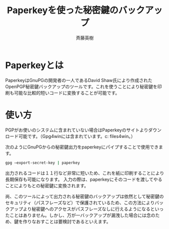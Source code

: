 # -*- coding: utf-8-unix -*-
#+TITLE:     Paperkeyを使った秘密鍵のバックアップ
#+AUTHOR:    斉藤英樹
#+EMAIL:     hideki@hidekisaito.com
#+DESCRIPTION: Emacs Builds prepared by Hideki Saito
#+KEYWORDS: Emacs, software, OSS, compile, build, binaries

#+HTML_HEAD: <link rel="stylesheet" type="text/css" href="style.css" />
#+HTML_HEAD: <script type="text/javascript">
#+HTML_HEAD:
#+HTML_HEAD:  var _gaq = _gaq || [];
#+HTML_HEAD:  _gaq.push(['_setAccount', 'UA-114515-7']);
#+HTML_HEAD:  _gaq.push(['_trackPageview']);
#+HTML_HEAD:
#+HTML_HEAD:  (function() {
#+HTML_HEAD:    var ga = document.createElement('script'); ga.type = 'text/javascript'; ga.async = true;
#+HTML_HEAD:    ga.src = ('https:' == document.location.protocol ? 'https://ssl' : 'http://www') + '.google-analytics.com/ga.js';
#+HTML_HEAD:    var s = document.getElementsByTagName('script')[0]; s.parentNode.insertBefore(ga, s);
#+HTML_HEAD:  })();
#+HTML_HEAD: </script>

#+LANGUAGE:  ja
#+OPTIONS:   H:3 num:nil toc:nil \n:nil @:t ::t |:t ^:t -:t f:t *:t <:t
#+OPTIONS:   TeX:t LaTeX:t skip:nil d:nil todo:t pri:nil tags:not-in-toc
#+OPTIONS: ^:{}
#+INFOJS_OPT: view:nil toc:nil ltoc:t mouse:underline buttons:0 path:h
#+EXPORT_SELECT_TAGS: export
#+EXPORT_EXCLUDE_TAGS: noexport
#+HTML_LINK_UP: index.html
#+HTML_LINK_HOME: index.html
#+XSLT:



* Paperkeyとは
  :PROPERTIES:
  :ID:       c5a79517-69d4-427a-9af8-b2f7a12ee5c7
  :END:

PaperkeyはGnuPGの開発者の一人であるDavid Shaw氏により作成されたOpenPGP秘密鍵バックアップのツールです。これを使うことにより秘密鍵を印刷も可能な比較的短いコードに変換することが可能です。

* 使い方
  :PROPERTIES:
  :ID:       f159a344-1866-4102-a9ec-323f71b7eda7
  :END:

PGPがお使いのシステムに含まれていない場合はPaperkeyのサイトよりダウンロード可能です。（Gpg4winには含まれています。c:\program files\gnu\gpg4win\を確認してください。）

次のようにGnuPGからの秘密鍵出力をpaperkeyにパイプすることで使用できます。

#+BEGIN_SRC sh
gpg –export-secret-key | paperkey
#+END_SRC

出力されるコードは１１行など非常に短いため、これを紙に印刷することにより長期保存も可能になります。
入力の際は、paperkeyにそのコードを渡してやることによりもとの秘密鍵に変換されます。

尚、このツールによって出力される秘密鍵のバックアップは依然として秘密鍵のセキュリティ（パスフレーズなど）で保護されているため、この方法によりバックアップより秘密鍵へのアクセスがパスフレーズなしに行えるようになるといったことはありません。しかし、万が一バックアップが漏洩した場合には念のため、鍵を作りなおすことは要検討であるといえます。


#+BEGIN_HTML
<script type="text/javascript"><!--
google_ad_client = "ca-pub-6327257212970697";
/* GNU Privacy Guard講座Banner */
google_ad_slot = "2155169100";
google_ad_width = 970;
google_ad_height = 90;
//-->
</script>
<script type="text/javascript"
src="http://pagead2.googlesyndication.com/pagead/show_ads.js">
</script>
#+END_HTML
